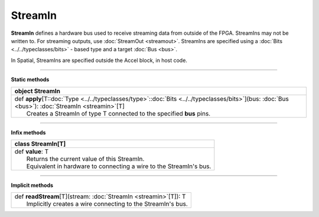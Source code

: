 
.. role:: black
.. role:: gray
.. role:: silver
.. role:: white
.. role:: maroon
.. role:: red
.. role:: fuchsia
.. role:: pink
.. role:: orange
.. role:: yellow
.. role:: lime
.. role:: green
.. role:: olive
.. role:: teal
.. role:: cyan
.. role:: aqua
.. role:: blue
.. role:: navy
.. role:: purple

.. _StreamIn:

StreamIn
========


**StreamIn** defines a hardware bus used to receive streaming data from outside of the FPGA.
StreamIns may not be written to. For streaming outputs, use :doc:`StreamOut <streamout>`.
StreamIns are specified using a :doc:`Bits <../../typeclasses/bits>` - based type and a target :doc:`Bus <bus>`.

In Spatial, StreamIns are specified outside the Accel block, in host code.


-----------------

**Static methods**

+----------+----------------------------------------------------------------------------------------------------------------------------------------------------------+
| object     **StreamIn**                                                                                                                                             |
+==========+==========================================================================================================================================================+
| |    def   **apply**\[T\::doc:`Type <../../typeclasses/type>`\::doc:`Bits <../../typeclasses/bits>`\]\(bus\: :doc:`Bus <bus>`\)\: :doc:`StreamIn <streamin>`\[T\]   |
| |            Creates a StreamIn of type T connected to the specified **bus** pins.                                                                                  |
+----------+----------------------------------------------------------------------------------------------------------------------------------------------------------+


-------------

**Infix methods**

+----------+----------------------------------------------------------------------+
| class      **StreamIn**\[T\]                                                    |
+==========+======================================================================+
| |    def   **value**\: T                                                        |
| |            Returns the current value of this StreamIn.                        |
| |            Equivalent in hardware to connecting a wire to the StreamIn's bus. |
+----------+----------------------------------------------------------------------+



--------------

**Implicit methods**

+-----------+-----------------------------------------------------------------------+
| |     def   **readStream**\[T\]\(stream\: :doc:`StreamIn <streamin>`\[T\]\)\: T   |
| |             Implicitly creates a wire connecting to the StreamIn's bus.         |
+-----------+-----------------------------------------------------------------------+

